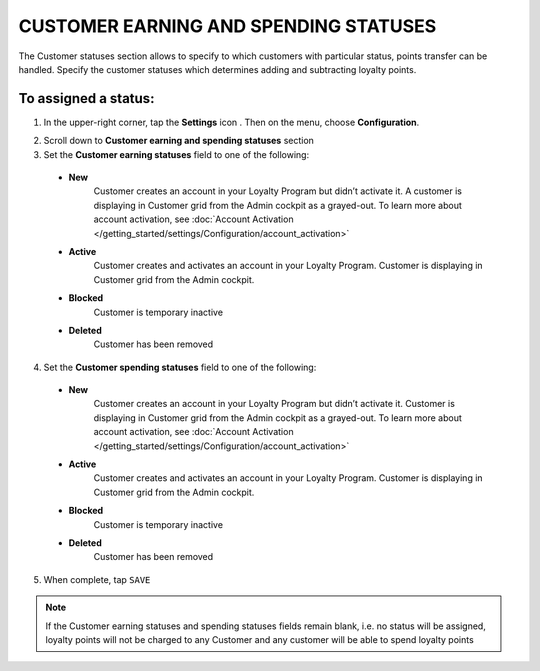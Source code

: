 .. index::
   single: customer_statuses 

CUSTOMER EARNING AND SPENDING STATUSES
======================================
The Customer statuses section allows to specify to which customers with particular status, points transfer can be handled. Specify the customer statuses which determines adding and subtracting loyalty points.  

.. image:: /_images/statuses.png
   :alt:   Customer Statuses

   
To assigned a status:
'''''''''''''''''''''

1. In the upper-right corner, tap the **Settings** icon |settings| . Then on the menu, choose **Configuration**. 

.. |settings| image:: /_images/icon.png

2. Scroll down to **Customer earning and spending statuses** section 

3. Set the **Customer earning statuses** field to one of the following: 

  - **New**  
      Customer creates an account in your Loyalty Program but didn’t activate it. A customer is displaying in Customer grid from the Admin cockpit as a grayed-out. To learn more about account activation, see :doc:`Account Activation </getting_started/settings/Configuration/account_activation>`
  - **Active**  
      Customer creates and activates an account in your Loyalty Program. Customer is displaying in Customer grid from the Admin cockpit.
  - **Blocked**  
      Customer is temporary inactive
  - **Deleted**
	  Customer has been removed  


4. Set the **Customer spending statuses** field to one of the following: 

  - **New**  
      Customer creates an account in your Loyalty Program but didn’t activate it. Customer is displaying in Customer grid from the Admin cockpit as a grayed-out. To learn more about account activation, see :doc:`Account Activation </getting_started/settings/Configuration/account_activation>`
  - **Active**  
      Customer creates and activates an account in your Loyalty Program. Customer is displaying in Customer grid from the Admin cockpit.
  - **Blocked**  
      Customer is temporary inactive
  - **Deleted**
	  Customer has been removed  

5. When complete, tap ``SAVE``

.. note::

    If the Customer earning statuses and spending statuses fields remain blank, i.e. no status will be assigned, loyalty points will not be charged to any Customer and any customer will be able to spend loyalty points
	  


